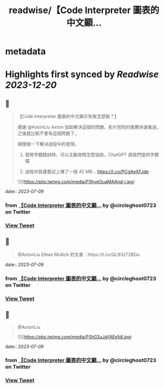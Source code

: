 :PROPERTIES:
:title: readwise/【Code Interpreter 圖表的中文顯...
:END:


* metadata
:PROPERTIES:
:author: [[circleghost0723 on Twitter]]
:full-title: "【Code Interpreter 圖表的中文顯..."
:category: [[tweets]]
:url: https://twitter.com/circleghost0723/status/1677718958525521920
:image-url: https://pbs.twimg.com/profile_images/1660536845745422336/L1rcXF6w.jpg
:END:

* Highlights first synced by [[Readwise]] [[2023-12-20]]
** 📌
#+BEGIN_QUOTE
【Code Interpreter 圖表的中文顯示失敗怎麼辦？】

感謝 @AxtonLiu Axton 協助解決這個的問題，影片短短的推薦快速看過，之後就比較不會有這個問題了。

順便說一下解決過程中的發現。

1. 發現字體錯誤時，可以主動詢問怎麼協助，ChatGPT 請我們提供字體檔

2. 過程中我還嘗試上傳了一個 45 MB… https://t.co/PCgAeXFJde 

![](https://pbs.twimg.com/media/F0hyeOuaMAAnd-i.jpg) 
#+END_QUOTE
    date:: [[2023-07-09]]
*** from _【Code Interpreter 圖表的中文顯..._ by @circleghost0723 on Twitter
*** [[https://twitter.com/circleghost0723/status/1677718958525521920][View Tweet]]
** 📌
#+BEGIN_QUOTE
@AxtonLiu Ethan Mollick 的文章：https://t.co/QL63zT2BGu 
#+END_QUOTE
    date:: [[2023-07-09]]
*** from _【Code Interpreter 圖表的中文顯..._ by @circleghost0723 on Twitter
*** [[https://twitter.com/circleghost0723/status/1677719323069255682][View Tweet]]
** 📌
#+BEGIN_QUOTE
@AxtonLiu 

![](https://pbs.twimg.com/media/F0h02uJaYAEe1dl.jpg) 
#+END_QUOTE
    date:: [[2023-07-09]]
*** from _【Code Interpreter 圖表的中文顯..._ by @circleghost0723 on Twitter
*** [[https://twitter.com/circleghost0723/status/1677719380141146113][View Tweet]]